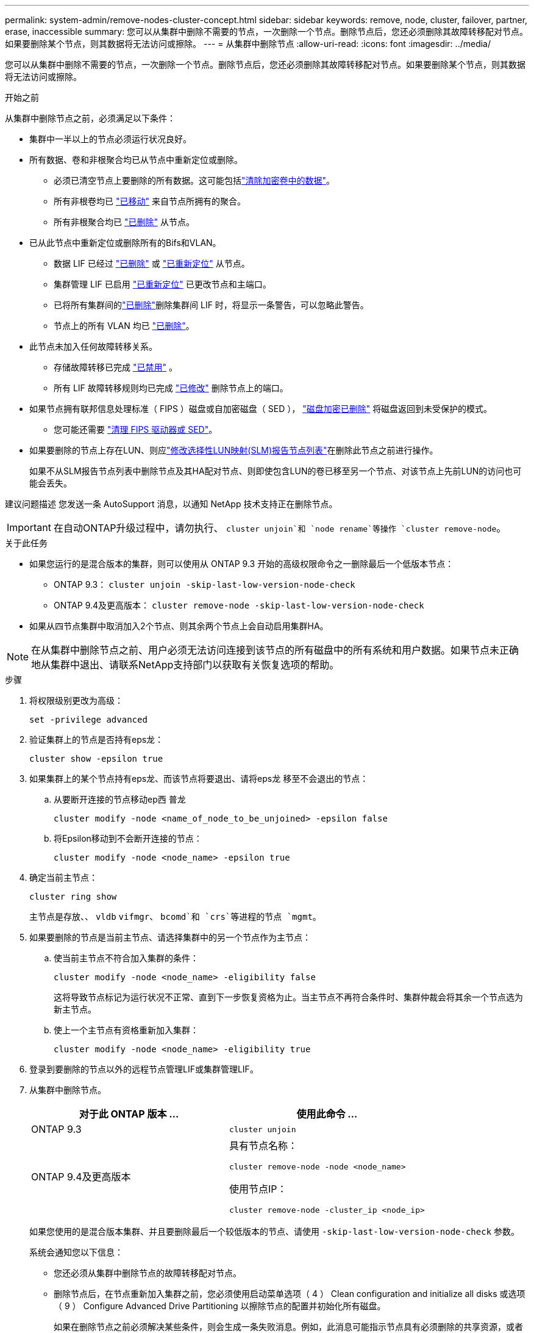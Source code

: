 ---
permalink: system-admin/remove-nodes-cluster-concept.html 
sidebar: sidebar 
keywords: remove, node, cluster, failover, partner, erase, inaccessible 
summary: 您可以从集群中删除不需要的节点，一次删除一个节点。删除节点后，您还必须删除其故障转移配对节点。如果要删除某个节点，则其数据将无法访问或擦除。 
---
= 从集群中删除节点
:allow-uri-read: 
:icons: font
:imagesdir: ../media/


[role="lead"]
您可以从集群中删除不需要的节点，一次删除一个节点。删除节点后，您还必须删除其故障转移配对节点。如果要删除某个节点，则其数据将无法访问或擦除。

.开始之前
从集群中删除节点之前，必须满足以下条件：

* 集群中一半以上的节点必须运行状况良好。
* 所有数据、卷和非根聚合均已从节点中重新定位或删除。
+
** 必须已清空节点上要删除的所有数据。这可能包括link:../encryption-at-rest/secure-purge-data-encrypted-volume-concept.html["清除加密卷中的数据"]。
** 所有非根卷均已 link:../volumes/move-volume-task.html["已移动"] 来自节点所拥有的聚合。
** 所有非根聚合均已 link:../disks-aggregates/commands-manage-aggregates-reference.html["已删除"] 从节点。


* 已从此节点中重新定位或删除所有的Bifs和VLAN。
+
** 数据 LIF 已经过 link:../networking/delete_a_lif.html["已删除"] 或 link:../networking/migrate_a_lif.html["已重新定位"] 从节点。
** 集群管理 LIF 已启用 link:../networking/migrate_a_lif.html["已重新定位"] 已更改节点和主端口。
** 已将所有集群间的link:../networking/delete_a_lif.html["已删除"]删除集群间 LIF 时，将显示一条警告，可以忽略此警告。
** 节点上的所有 VLAN 均已 link:../networking/configure_vlans_over_physical_ports.html#delete-a-vlan["已删除"]。


* 此节点未加入任何故障转移关系。
+
** 存储故障转移已完成 link:../high-availability/ha_commands_for_enabling_and_disabling_storage_failover.html["已禁用"] 。
** 所有 LIF 故障转移规则均已完成 link:../networking/commands_for_managing_failover_groups_and_policies.html["已修改"] 删除节点上的端口。


* 如果节点拥有联邦信息处理标准（ FIPS ）磁盘或自加密磁盘（ SED ）， link:../encryption-at-rest/return-seds-unprotected-mode-task.html["磁盘加密已删除"] 将磁盘返回到未受保护的模式。
+
** 您可能还需要 link:../encryption-at-rest/sanitize-fips-drive-sed-task.html["清理 FIPS 驱动器或 SED"]。


* 如果要删除的节点上存在LUN、则应link:../san-admin/modify-slm-reporting-nodes-task.html["修改选择性LUN映射(SLM)报告节点列表"]在删除此节点之前进行操作。
+
如果不从SLM报告节点列表中删除节点及其HA配对节点、则即使包含LUN的卷已移至另一个节点、对该节点上先前LUN的访问也可能会丢失。



建议问题描述 您发送一条 AutoSupport 消息，以通知 NetApp 技术支持正在删除节点。


IMPORTANT: 在自动ONTAP升级过程中，请勿执行、 `cluster unjoin`和 `node rename`等操作 `cluster remove-node`。

.关于此任务
* 如果您运行的是混合版本的集群，则可以使用从 ONTAP 9.3 开始的高级权限命令之一删除最后一个低版本节点：
+
** ONTAP 9.3： `cluster unjoin -skip-last-low-version-node-check`
** ONTAP 9.4及更高版本： `cluster remove-node -skip-last-low-version-node-check`


* 如果从四节点集群中取消加入2个节点、则其余两个节点上会自动启用集群HA。



NOTE: 在从集群中删除节点之前、用户必须无法访问连接到该节点的所有磁盘中的所有系统和用户数据。如果节点未正确地从集群中退出、请联系NetApp支持部门以获取有关恢复选项的帮助。

.步骤
. 将权限级别更改为高级：
+
[source, cli]
----
set -privilege advanced
----
. 验证集群上的节点是否持有eps龙：
+
[source, cli]
----
cluster show -epsilon true
----
. 如果集群上的某个节点持有eps龙、而该节点将要退出、请将eps龙 移至不会退出的节点：
+
.. 从要断开连接的节点移动ep西 普龙
+
[source, cli]
----
cluster modify -node <name_of_node_to_be_unjoined> -epsilon false
----
.. 将Epsilon移动到不会断开连接的节点：
+
[source, cli]
----
cluster modify -node <node_name> -epsilon true
----


. 确定当前主节点：
+
[source, cli]
----
cluster ring show
----
+
主节点是存放、、 `vldb` `vifmgr`、 `bcomd`和 `crs`等进程的节点 `mgmt`。

. 如果要删除的节点是当前主节点、请选择集群中的另一个节点作为主节点：
+
.. 使当前主节点不符合加入集群的条件：
+
[source, cli]
----
cluster modify -node <node_name> -eligibility false
----
+
这将导致节点标记为运行状况不正常、直到下一步恢复资格为止。当主节点不再符合条件时、集群仲裁会将其余一个节点选为新主节点。

.. 使上一个主节点有资格重新加入集群：
+
[source, cli]
----
cluster modify -node <node_name> -eligibility true
----


. 登录到要删除的节点以外的远程节点管理LIF或集群管理LIF。
. 从集群中删除节点。
+
|===
| 对于此 ONTAP 版本 ... | 使用此命令 ... 


 a| 
ONTAP 9.3
 a| 
[source, cli]
----
cluster unjoin
----


 a| 
ONTAP 9.4及更高版本
 a| 
具有节点名称：

[source, cli]
----
cluster remove-node -node <node_name>
----
使用节点IP：

[source, cli]
----
cluster remove-node -cluster_ip <node_ip>
----
|===
+
如果您使用的是混合版本集群、并且要删除最后一个较低版本的节点、请使用 `-skip-last-low-version-node-check` 参数。

+
系统会通知您以下信息：

+
** 您还必须从集群中删除节点的故障转移配对节点。
** 删除节点后，在节点重新加入集群之前，您必须使用启动菜单选项（ 4 ） Clean configuration and initialize all disks 或选项（ 9 ） Configure Advanced Drive Partitioning 以擦除节点的配置并初始化所有磁盘。
+
如果在删除节点之前必须解决某些条件，则会生成一条失败消息。例如，此消息可能指示节点具有必须删除的共享资源，或者节点采用必须禁用的集群 HA 配置或存储故障转移配置。

+
如果节点是仲裁主节点，则集群将暂时丢失，然后返回仲裁状态。此仲裁丢失是临时的，不会影响任何数据操作。



. 如果失败消息指示错误情况、请解决这些情况并重新运行 `cluster remove-node` 或 `cluster unjoin` 命令：
+
成功从集群中删除节点后，此节点将自动重新启动。

. 如果要重新利用节点，请擦除节点配置并初始化所有磁盘：
+
.. 在启动过程中，当系统提示时，按 Ctrl-C 显示启动菜单。
.. 选择启动菜单选项(4) Clean configuration and初始化所有磁盘。


. 返回到管理员权限级别：
+
[source, cli]
----
set -privilege admin
----
. 重复上述步骤，从集群中删除故障转移配对节点。

